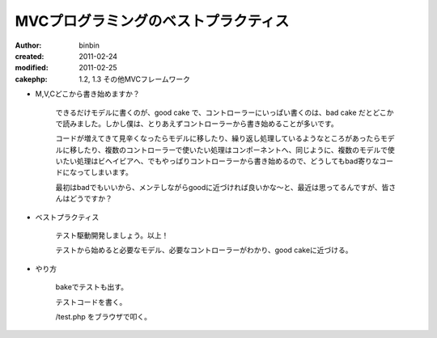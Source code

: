
MVCプログラミングのベストプラクティス
========================================

:author: binbin
:created: 2011-02-24
:modified: 2011-02-25
:cakephp: 1.2, 1.3 その他MVCフレームワーク

* M,V,Cどこから書き始めますか？

    できるだけモデルに書くのが、good cake で、コントローラーにいっぱい書くのは、bad cake だとどこかで読みました。しかし僕は、とりあえずコントローラーから書き始めることが多いです。

    コードが増えてきて見辛くなったらモデルに移したり、繰り返し処理しているようなところがあったらモデルに移したり、複数のコントローラーで使いたい処理はコンポーネントへ、同じように、複数のモデルで使いたい処理はビヘイビアへ、でもやっぱりコントローラーから書き始めるので、どうしてもbad寄りなコードになってしまいます。

    最初はbadでもいいから、メンテしながらgoodに近づければ良いかな～と、最近は思ってるんですが、皆さんはどうですか？

* ベストプラクティス

    テスト駆動開発しましょう。以上！

    テストから始めると必要なモデル、必要なコントローラーがわかり、good cakeに近づける。

* やり方

    bakeでテストも出す。

    テストコードを書く。

    /test.php をブラウザで叩く。

